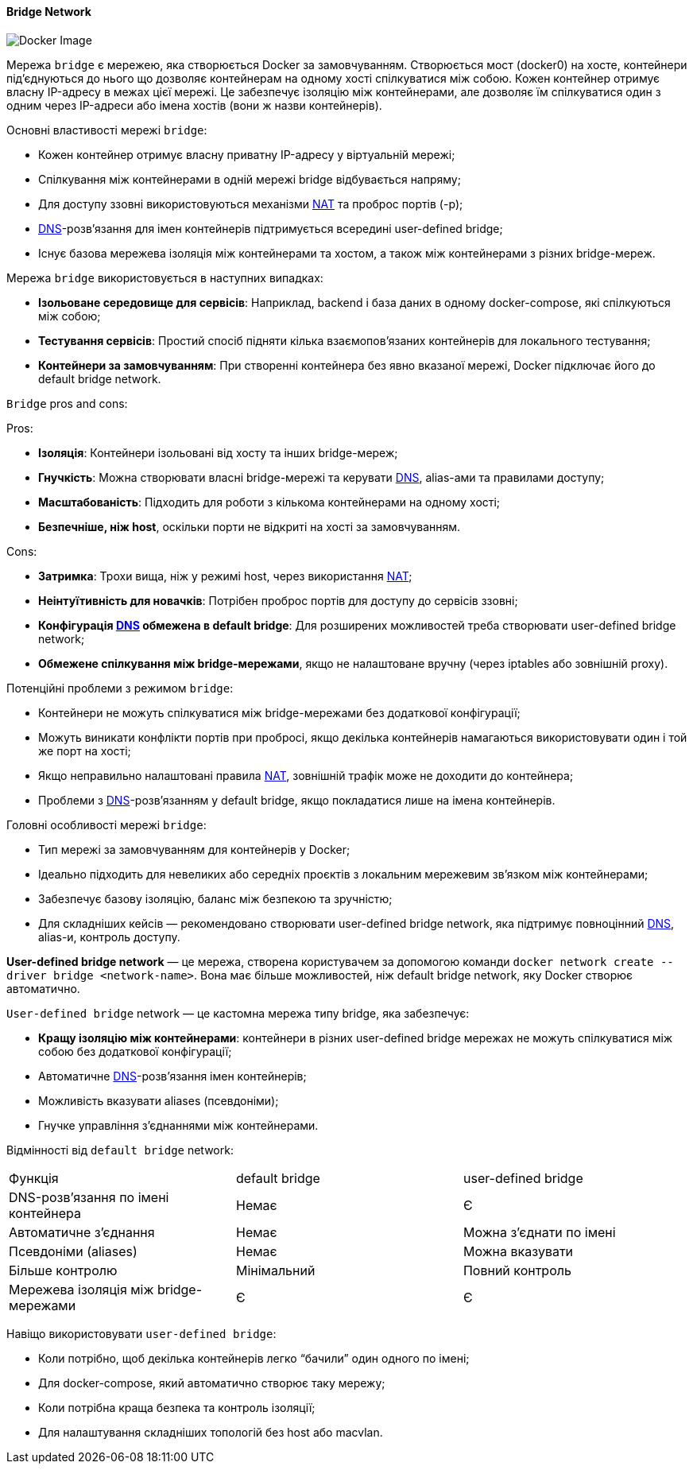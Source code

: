 ifndef::imagesdir[:imagesdir: ../../../imgs/docker/]

[#docker-network-bridge]
==== Bridge Network

image::docker-network-bridge.jpg[Docker Image, align="center"]

[[docker-network-bridge-definition]]Мережа `bridge` є мережею, яка створюється Docker за замовчуванням. Створюється мост (docker0) на хосте, контейнери під'єднуються до нього що дозволяє контейнерам на одному хості спілкуватися між собою. Кожен контейнер отримує власну IP-адресу в межах цієї мережі. Це забезпечує ізоляцію між контейнерами, але дозволяє їм спілкуватися один з одним через IP-адреси або імена хостів (вони ж назви контейнерів).

[[docker-network-bridge-main-properties]]
Основні властивості мережі `bridge`:

* Кожен контейнер отримує власну приватну IP-адресу у віртуальній мережі;
* Спілкування між контейнерами в одній мережі bridge відбувається напряму;
* Для доступу ззовні використовуються механізми <<network-address-translation,NAT>> та проброс портів (-p);
* <<domain-name-system,DNS>>-розв’язання для імен контейнерів підтримується всередині user-defined bridge;
* Існує базова мережева ізоляція між контейнерами та хостом, а також між контейнерами з різних bridge-мереж.

[[docker-network-bridge-usage]]
Мережа `bridge` використовується в наступних випадках:

* *Ізольоване середовище для сервісів*: Наприклад, backend і база даних в одному docker-compose, які спілкуються між собою;
* *Тестування сервісів*: Простий спосіб підняти кілька взаємопов’язаних контейнерів для локального тестування;
* *Контейнери за замовчуванням*: При створенні контейнера без явно вказаної мережі, Docker підключає його до default bridge network.

[[docker-network-bridge-pros-and-cons]]
`Bridge` pros and cons:

Pros:

* *Ізоляція*: Контейнери ізольовані від хосту та інших bridge-мереж;
* *Гнучкість*: Можна створювати власні bridge-мережі та керувати <<domain-name-system,DNS>>, alias-ами та правилами доступу;
* *Масштабованість*: Підходить для роботи з кількома контейнерами на одному хості;
* *Безпечніше, ніж host*, оскільки порти не відкриті на хості за замовчуванням.

Cons:

* *Затримка*: Трохи вища, ніж у режимі host, через використання <<network-address-translation,NAT>>;
* *Неінтуїтивність для новачків*: Потрібен проброс портів для доступу до сервісів ззовні;
* *Конфігурація <<domain-name-system,DNS>> обмежена в default bridge*: Для розширених можливостей треба створювати user-defined bridge network;
* *Обмежене спілкування між bridge-мережами*, якщо не налаштоване вручну (через iptables або зовнішній proxy).

[[docker-network-bridge-problem]]
Потенційні проблеми з режимом `bridge`:

* Контейнери не можуть спілкуватися між bridge-мережами без додаткової конфігурації;
* Можуть виникати конфлікти портів при пробросі, якщо декілька контейнерів намагаються використовувати один і той же порт на хості;
* Якщо неправильно налаштовані правила <<network-address-translation,NAT>>, зовнішній трафік може не доходити до контейнера;
* Проблеми з <<domain-name-system,DNS>>-розв’язанням у default bridge, якщо покладатися лише на імена контейнерів.

[[docker-network-bridge-main-features]]
Головні особливості мережі `bridge`:

* Тип мережі за замовчуванням для контейнерів у Docker;
* Ідеально підходить для невеликих або середніх проєктів з локальним мережевим зв’язком між контейнерами;
* Забезпечує базову ізоляцію, баланс між безпекою та зручністю;
* Для складніших кейсів — рекомендовано створювати user-defined bridge network, яка підтримує повноцінний <<domain-name-system,DNS>>, alias-и, контроль доступу.

[[docker-network-bridge-user-defined-bridge-network]]
*User-defined bridge network* — це мережа, створена користувачем за допомогою команди `docker network create --driver bridge <network-name>`. Вона має більше можливостей, ніж default bridge network, яку Docker створює автоматично.

[[docker-network-bridge-user-defined-bridge-network-definition]]
`User-defined bridge` network — це кастомна мережа типу bridge, яка забезпечує:

* *Кращу ізоляцію між контейнерами*: контейнери в різних user-defined bridge мережах не можуть спілкуватися між собою без додаткової конфігурації;
* Автоматичне <<domain-name-system,DNS>>-розв’язання імен контейнерів;
* Можливість вказувати aliases (псевдоніми);
* Гнучке управління з’єднаннями між контейнерами.

[[docker-network-bridge-user-defined-bridge-vs-default]]
Відмінності від `default bridge` network:

|====
|Функція|default bridge|user-defined bridge
|DNS-розв’язання по імені контейнера|Немає|Є
|Автоматичне з’єднання|Немає|Можна з’єднати по імені
|Псевдоніми (aliases)|Немає|Можна вказувати
|Більше контролю|Мінімальний|Повний контроль
|Мережева ізоляція між bridge-мережами|Є|Є
|====

[[docker-network-bridge-user-defined-bridge-usage]]
Навіщо використовувати `user-defined bridge`:

* Коли потрібно, щоб декілька контейнерів легко “бачили” один одного по імені;
* Для docker-compose, який автоматично створює таку мережу;
* Коли потрібна краща безпека та контроль ізоляції;
* Для налаштування складніших топологій без host або macvlan.
